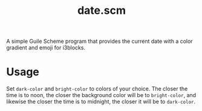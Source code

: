 #+TITLE:date.scm
A simple Guile Scheme program that provides the current date with a color gradient and emoji for i3blocks.

[[./date-scm.png]]
* Usage
Set ~dark-color~ and ~bright-color~ to colors of your choice. The closer the time is to noon, the closer the background color will be to ~bright-color~, and likewise the closer the time is to midnight, the closer it will be to ~dark-color~.
